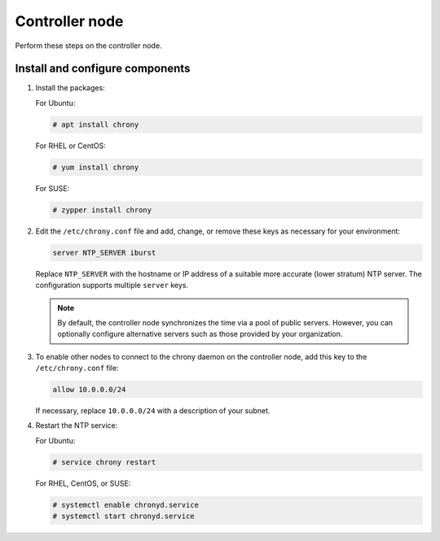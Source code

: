 .. _environment-ntp-controller:

=================
 Controller node
=================

Perform these steps on the controller node.

Install and configure components
================================

1. Install the packages:

   For Ubuntu:

   .. code-block:: console

      # apt install chrony

   .. end

   For RHEL or CentOS:

   .. code-block:: console

      # yum install chrony

   .. end

   For SUSE:

   .. code-block:: console

      # zypper install chrony

   .. end

2. Edit the ``/etc/chrony.conf`` file and add, change, or remove
   these keys as necessary for your environment:

   .. code-block:: shell

      server NTP_SERVER iburst

   .. end

   Replace ``NTP_SERVER`` with the hostname or IP address of a
   suitable more accurate (lower stratum) NTP server. The
   configuration supports multiple ``server`` keys.

   .. note::

      By default, the controller node synchronizes the time via a pool of
      public servers. However, you can optionally configure alternative
      servers such as those provided by your organization.

3. To enable other nodes to connect to the chrony daemon on the
   controller node, add this key to the ``/etc/chrony.conf``
   file:

   .. code-block:: shell

      allow 10.0.0.0/24

   .. end

   If necessary, replace ``10.0.0.0/24`` with a description of your
   subnet.

4. Restart the NTP service:

   For Ubuntu:

   .. code-block:: console

      # service chrony restart

   .. end

   For RHEL, CentOS, or SUSE:

   .. code-block:: console

      # systemctl enable chronyd.service
      # systemctl start chronyd.service

   .. end

